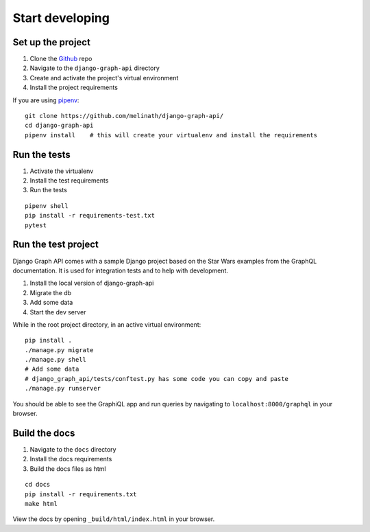 
Start developing
================

Set up the project
------------------

1. Clone the Github_ repo
#. Navigate to the ``django-graph-api`` directory
#. Create and activate the project's virtual environment
#. Install the project requirements

If you are using pipenv_:
::

    git clone https://github.com/melinath/django-graph-api/
    cd django-graph-api
    pipenv install    # this will create your virtualenv and install the requirements

Run the tests
-------------

1. Activate the virtualenv
#. Install the test requirements
#. Run the tests

::

    pipenv shell
    pip install -r requirements-test.txt
    pytest

Run the test project
--------------------
Django Graph API comes with a sample Django project
based on the Star Wars examples from the GraphQL documentation.
It is used for integration tests and to help with development.

1. Install the local version of django-graph-api
#. Migrate the db
#. Add some data
#. Start the dev server

While in the root project directory,
in an active virtual environment:
::

    pip install .
    ./manage.py migrate
    ./manage.py shell
    # Add some data
    # django_graph_api/tests/conftest.py has some code you can copy and paste
    ./manage.py runserver

You should be able to see the GraphiQL app and run queries
by navigating to ``localhost:8000/graphql`` in your browser.

.. _Github: https://github.com/melinath/django-graph-api/
.. _pipenv: https://github.com/kennethreitz/pipenv/

Build the docs
--------------

1. Navigate to the ``docs`` directory
#. Install the docs requirements
#. Build the docs files as html

::

    cd docs
    pip install -r requirements.txt
    make html

View the docs by opening ``_build/html/index.html`` in your browser.
